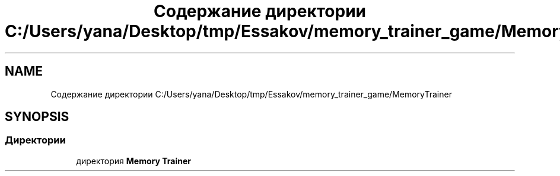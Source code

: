 .TH "Содержание директории C:/Users/yana/Desktop/tmp/Essakov/memory_trainer_game/MemoryTrainer" 3 "Вс 8 Дек 2019" "Тренажер памяти" \" -*- nroff -*-
.ad l
.nh
.SH NAME
Содержание директории C:/Users/yana/Desktop/tmp/Essakov/memory_trainer_game/MemoryTrainer
.SH SYNOPSIS
.br
.PP
.SS "Директории"

.in +1c
.ti -1c
.RI "директория \fBMemory Trainer\fP"
.br
.in -1c
